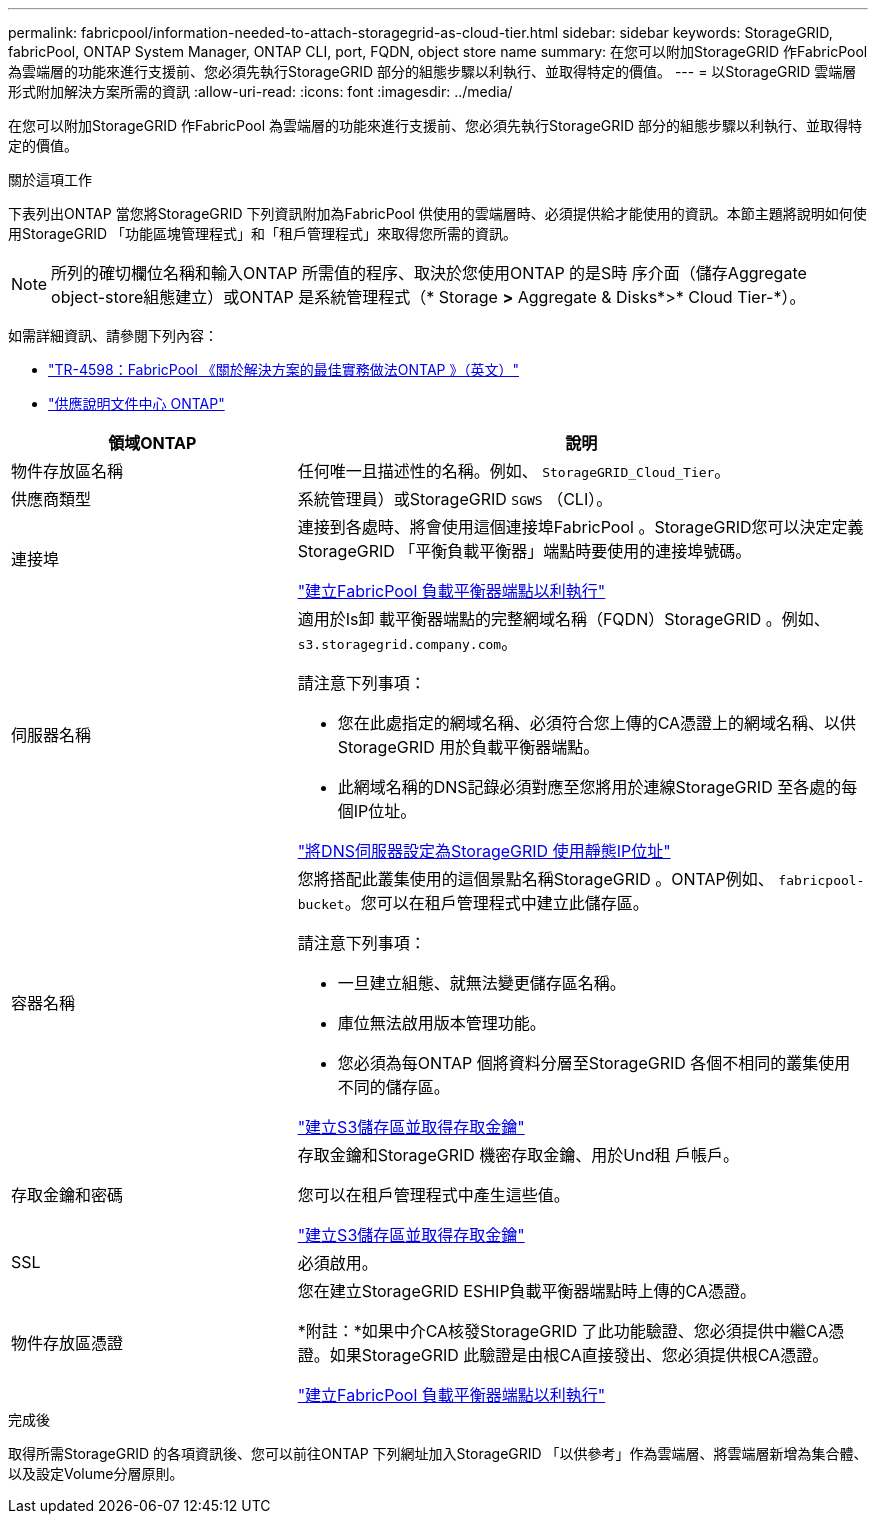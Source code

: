 ---
permalink: fabricpool/information-needed-to-attach-storagegrid-as-cloud-tier.html 
sidebar: sidebar 
keywords: StorageGRID, fabricPool, ONTAP System Manager, ONTAP CLI, port, FQDN, object store name 
summary: 在您可以附加StorageGRID 作FabricPool 為雲端層的功能來進行支援前、您必須先執行StorageGRID 部分的組態步驟以利執行、並取得特定的價值。 
---
= 以StorageGRID 雲端層形式附加解決方案所需的資訊
:allow-uri-read: 
:icons: font
:imagesdir: ../media/


[role="lead"]
在您可以附加StorageGRID 作FabricPool 為雲端層的功能來進行支援前、您必須先執行StorageGRID 部分的組態步驟以利執行、並取得特定的價值。

.關於這項工作
下表列出ONTAP 當您將StorageGRID 下列資訊附加為FabricPool 供使用的雲端層時、必須提供給才能使用的資訊。本節主題將說明如何使用StorageGRID 「功能區塊管理程式」和「租戶管理程式」來取得您所需的資訊。


NOTE: 所列的確切欄位名稱和輸入ONTAP 所需值的程序、取決於您使用ONTAP 的是S時 序介面（儲存Aggregate object-store組態建立）或ONTAP 是系統管理程式（* Storage *>* Aggregate & Disks*>* Cloud Tier-*）。

如需詳細資訊、請參閱下列內容：

* https://www.netapp.com/pdf.html?item=/media/17239-tr4598pdf.pdf["TR-4598：FabricPool 《關於解決方案的最佳實務做法ONTAP 》（英文）"^]
* https://docs.netapp.com/ontap-9/index.jsp["供應說明文件中心 ONTAP"^]


[cols="1a,2a"]
|===
| 領域ONTAP | 說明 


 a| 
物件存放區名稱
 a| 
任何唯一且描述性的名稱。例如、 `StorageGRID_Cloud_Tier`。



 a| 
供應商類型
 a| 
系統管理員）或StorageGRID `SGWS` （CLI）。



 a| 
連接埠
 a| 
連接到各處時、將會使用這個連接埠FabricPool 。StorageGRID您可以決定定義StorageGRID 「平衡負載平衡器」端點時要使用的連接埠號碼。

link:creating-load-balancer-endpoint-for-fabricpool.html["建立FabricPool 負載平衡器端點以利執行"]



 a| 
伺服器名稱
 a| 
適用於Is卸 載平衡器端點的完整網域名稱（FQDN）StorageGRID 。例如、 `s3.storagegrid.company.com`。

請注意下列事項：

* 您在此處指定的網域名稱、必須符合您上傳的CA憑證上的網域名稱、以供StorageGRID 用於負載平衡器端點。
* 此網域名稱的DNS記錄必須對應至您將用於連線StorageGRID 至各處的每個IP位址。


link:configuring-dns-for-storagegrid-ip-addresses.html["將DNS伺服器設定為StorageGRID 使用靜態IP位址"]



 a| 
容器名稱
 a| 
您將搭配此叢集使用的這個景點名稱StorageGRID 。ONTAP例如、 `fabricpool-bucket`。您可以在租戶管理程式中建立此儲存區。

請注意下列事項：

* 一旦建立組態、就無法變更儲存區名稱。
* 庫位無法啟用版本管理功能。
* 您必須為每ONTAP 個將資料分層至StorageGRID 各個不相同的叢集使用不同的儲存區。


link:creating-s3-bucket-and-access-key.html["建立S3儲存區並取得存取金鑰"]



 a| 
存取金鑰和密碼
 a| 
存取金鑰和StorageGRID 機密存取金鑰、用於Und租 戶帳戶。

您可以在租戶管理程式中產生這些值。

link:creating-s3-bucket-and-access-key.html["建立S3儲存區並取得存取金鑰"]



 a| 
SSL
 a| 
必須啟用。



 a| 
物件存放區憑證
 a| 
您在建立StorageGRID ESHIP負載平衡器端點時上傳的CA憑證。

*附註：*如果中介CA核發StorageGRID 了此功能驗證、您必須提供中繼CA憑證。如果StorageGRID 此驗證是由根CA直接發出、您必須提供根CA憑證。

link:creating-load-balancer-endpoint-for-fabricpool.html["建立FabricPool 負載平衡器端點以利執行"]

|===
.完成後
取得所需StorageGRID 的各項資訊後、您可以前往ONTAP 下列網址加入StorageGRID 「以供參考」作為雲端層、將雲端層新增為集合體、以及設定Volume分層原則。
